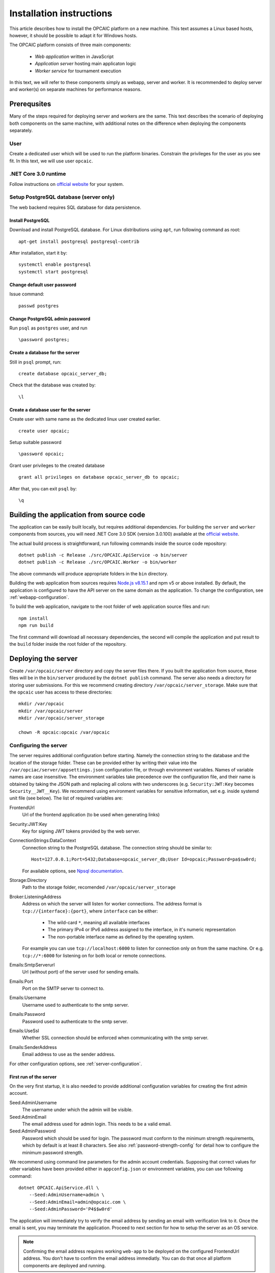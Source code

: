 .. _installation-instructions:

###########################
 Installation instructions
###########################

This article describes how to install the OPCAIC platform on a new machine. This text assumes a
Linux based hosts, however, it should be possible to adapt it for Windows hosts.

The OPCAIC platform consists of three main components:

 - *Web application* written in JavaScript
 - *Application server* hosting main applicaton logic
 - *Worker service* for tournament execution

In this text, we will refer to these components simply as webapp, server and worker. It is
recommended to deploy server and worker(s) on separate machines for performance reasons.


**************
 Prerequsites
**************

Many of the steps required for deploying server and workers are the same. This text describes the
scenario of deploying both components on the same machine, with additional notes on the difference
when deploying the components separately.

User
====

Create a dedicated user which will be used to run the platform binaries. Constrain the privileges
for the user as you see fit. In this text, we will use user ``opcaic``.

.NET Core 3.0 runtime
=====================

Follow instructions on `official website <https://dotnet.microsoft.com/download/>`_ for your system.

Setup PostgreSQL database (server only)
=======================================

The web backend requires SQL database for data persistence.

Install PostgreSQL
------------------

Download and install PostgreSQL database. For Linux distributions using ``apt``, run following
command as root: ::

    apt-get install postgresql postgresql-contrib

After installation, start it by: ::

    systemctl enable postgresql
    systemctl start postgresql

Change default user password
----------------------------

Issue command: ::

    passwd postgres

Change PostgreSQL admin password
--------------------------------

Run ``psql`` as ``postgres`` user, and run ::

    \password postgres;

Create a database for the server
--------------------------------

Still in ``psql`` prompt, run: ::

    create database opcaic_server_db;

Check that the database was created by: ::

    \l

Create a database user for the server
-------------------------------------

Create user with same name as the dedicated linux user created earlier. ::

    create user opcaic;

Setup suitable password ::

    \password opcaic;

Grant user privileges to the created database ::

    grant all privileges on database opcaic_server_db to opcaic;

After that, you can exit ``psql`` by::

    \q

.. _building-from-source:
    
*******************************************
 Building the application from source code
*******************************************

The application can be easily built locally, but requires additional dependencies. For building the
``server`` and ``worker`` components from sources, you will need .NET Core 3.0 SDK (version 3.0.100)
available at the `official website <https://dotnet.microsoft.com/download/>`_.

The actual build process is straightforward, run following commands inside the source code repository::

    dotnet publish -c Release ./src/OPCAIC.ApiService -o bin/server
    dotnet publish -c Release ./src/OPCAIC.Worker -o bin/worker

The above commands will produce appropriate folders in the ``bin`` directory.

Building the web application from sources requires `Node.js v8.15.1 <https://nodejs.org/>`_ and npm
v5 or above installed. By default, the application is configured to have the API server on the same
domain as the application. To change the configuration, see :ref:`webapp-configuration`.

To build the web application, navigate to the root folder of web application source files and run::

    npm install
    npm run build

The first command will download all necessary dependencies, the second will compile the application and put result to the ``build`` folder inside the root folder of the repository.

********************
Deploying the server
********************

Create ``/var/opcaic/server`` directory and copy the server files there. If you built the
application from source, these files will be in the ``bin/server`` produced by the ``dotnet
publish`` command. The server also needs a directory for storing user submissions. For this we
recommend creating directory ``/var/opcaic/server_storage``. Make sure that the ``opcaic`` user has
access to these directories::

    mkdir /var/opcaic
    mkdir /var/opcaic/server
    mkdir /var/opcaic/server_storage

    chown -R opcaic:opcaic /var/opcaic

Configuring the server
======================

The server requires additional configuration before starting. Namely the connection string to the
database and the location of the storage folder. These can be provided either by writing their value
into the ``/var/opciac/server/appsettings.json`` configuration file, or through environment
variables. Names of variable names are case insensitive. The environment variables take precedence
over the configuration file, and their name is obtained by taking the JSON path and replacing all
colons with two underscores (e.g. ``Security:JWT:Key`` becomes ``Security__JWT__Key``). We recommend
using environment variables for sensitive information, set e.g. inside systemd unit file (see
below). The list of required variables are:

FrontendUrl
  Url of the frontend application (to be used when generating links)

Security:JWT:Key
  Key for signing JWT tokens provided by the web server.

ConnectionStrings:DataContext
  Connection string to the PostgreSQL database. The connection string should be similar to::

      Host=127.0.0.1;Port=5432;Database=opcaic_server_db;User Id=opcaic;Password=pa$sw0rd;

  For available options, see `Npsql documentation
  <https://www.npgsql.org/doc/connection-string-parameters.html>`_.

Storage:Directory
  Path to the storage folder, recomended ``/var/opcaic/server_storage``

Broker:ListeningAddress
  Address on which the server will listen for worker connections. The address format is
  ``tcp://{interface}:{port}``, where ``interface`` can be either:

    - The wild-card ``*``, meaning all available interfaces
    - The primary IPv4 or IPv6 address assigned to the interface, in it's numeric representation
    - The non-portable interface name as defined by the operating system.

  For example you can use ``tcp://localhost:6000`` to listen for connection only on from the same
  machine. Or e.g. ``tcp://*:6000`` for listening on for both local or remote connections.
  
Emails:SmtpServerurl
  Url (without port) of the server used for sending emails.

Emails:Port
  Port on the SMTP server to connect to.

Emails:Username
  Username used to authenticate to the smtp server.

Emails:Password
  Password used to authenticate to the smtp server.

Emails:UseSsl
  Whether SSL connection should be enforced when communicating with the smtp server.

Emails:SenderAddress
  Email address to use as the sender address.

For other configuration options, see :ref:`server-configuration`.

First run of the server
-----------------------

On the very first startup, it is also needed to provide additional configuration variables for creating
the first admin account.

Seed:AdminUsername
  The username under which the admin will be visible.

Seed:AdminEmail
  The email address used for admin login. This needs to be a valid email.

Seed:AdminPassword
  Password which should be used for login. The password must conform to the minimum strength
  requirements, which by default is at least 8 characters. See also :ref:`password-strength-config`
  for detail how to configure the minimum password strength.

We recommend using command line parameters for the admin account credentials. Supposing that correct
values for other variables have been provided either in ``appconfig.json`` or environment variables,
you can use following command::

    dotnet OPCAIC.ApiService.dll \
        --Seed:AdminUsername=admin \
        --Seed:AdminEmail=admin@opcaic.com \
        --Seed:AdminPassword='P4$$w0rd'

The application will immediately try to verify the email address by sending an email with
verification link to it. Once the email is sent, you may terminate the application. Proceed to next
section for how to setup the server as an OS service.

.. note::
   Confirming the email address requires working ``web-app`` to be deployed on the configured
   FrontendUrl address. You don't have to confirm the email address immediatly. You can do that
   once all platform components are deployed and running.

.. warning::
   If the application has been misconfigured (e.g. invalid frontend address in the configuration,
   typo in admin email address or username), you need to drop the SQL database to be able to repeat
   the process.

Running the server as a service
===============================

We recommend using some service management tool such as ``systemd``. Example systemd unit file can
be found below:

.. code-block:: cfg

    [Unit]
    Description=OPCAIC.Web service
    After=network.target
    StartLimitIntervalSec=0

    [Service]
    Type=simple
    Restart=always
    RestartSec=1
    User=opcaic
    WorkingDirectory=/var/opcaic/server
    ExecStart=/usr/bin/dotnet /var/opcaic/server/OPCAIC.ApiService.dll

    Environment=SECURITY__JWT__KEY=insert_security_key_here
    Environment='CONNECTIONSTRINGS__DATACONTEXT=Host=127.0.0.1;Port=5432;Database=opcaic_server_db;User Id=opcaic;Password=pa$sw0rd;'
    Environment=STORAGE__DIRECTORY=/var/opcaic/server_storage
    Environment=BROKER__LISTENINGADDRESS=tcp://168.192.0.0:6000
    Environment=FRONTENDURL=https://www.opcaic.org

    Environment=EMAILS__SMTPSERVERURL=smtp.gmail.com
    Environment=EMAILS__PORT=587
    Environment=EMAILS__USESSL=587
    Environment=EMAILS__USERNAME=opcaic@gmail.com
    Environment=EMAILS__PASSWORD=pa$sw0rd123456
    Environment=EMAILS__SENDERADDRESS=noreply@opcaic.org

    [Install]
    WantedBy=multi-user.target

Save this file as ``/etc/systemd/system/opcaic.server.service`` and issue following commands as root::

    systemctl enable opcaic.server.service
    systemctl start opcaic.server.service

You can use  ::

    sudo journalctl -fu opcaic.*

to view latest logs from the server. For more information about ``journalctl`` see ``man
journalctl``

Exposing the server
===================

The server component does not provide support for HTTPS, nor accepts HTTP connections from remote
hosts by default. The expected scenario is exposing the server through a *reverse proxy* like Nginx
or Apache, which will handle HTTPS redirection and other security measures. The server by default
listens on ``http://localhost:5000/`` so the reverse proxy should be pointed there. All routes that
server handles start with ``/api/`` or ``/swagger/``, so we need to map only those. Example
``nginx.conf`` excerpt follows:

.. code-block:: nginx

    location ~* /(api|swagger)/
    {
            # configure client_max_body_size to allow larger submission uploads
            client_max_body_size 50m;

            proxy_pass         http://localhost:5000;
            proxy_http_version 1.1;
            proxy_set_header   Upgrade $http_upgrade;
            proxy_set_header   Connection keep-alive;
            proxy_set_header   Host $host;
            proxy_cache_bypass $http_upgrade;
            proxy_set_header   X-Forwarded-For
                    $proxy_add_x_forwarded_for;
            proxy_set_header
                    X-Forwarded-Proto $scheme;
            proxy_set_header X-Real-IP $remote_addr;

            # add other settings as required
    }

The server also needs to communicate with workers. If worker(s) are deployed on different machines,
make sure they can make connection to the address specified by the ``Broker.ListeningAddress``
config variable.

*****************************
Deploying the web application
*****************************

The web-app component is a typical javascript SPA application and can be deployed e.g. by Apache or
Nginx. We will show how to serve the application using Nginx. Copy the web-app files to
``/var/opcaic/web-app`` folder and add following configuration to ``nginx.conf``:

.. code-block:: nginx

    location / {
            # First attempt to serve request as file
            # then attempt to redirect to /index.html and let app's client-side routing work it out,
            # else fallback to 404 error.
            try_files $uri /index.html =404;
            root /var/opcaic/web-app;
    }

********************
Deploying the worker
********************

Deploying the worker is done similarly to deploying the server. We recommend following directories
inside ``/var/opcaic``:

 - ``worker`` - worker binaries
 - ``worker_storage/work`` - storing temporary data during match execution
 - ``worker_storage/archive`` - archive of executed tasks for diagnostic purposes
 - ``worker_storage/error`` - archive of failed tasks for diagnostic purposes
 - ``modules`` - game modules handling execution of individual games.

Again, make sure the ``opcaic`` user has appropriate access::

    mkdir /var/opcaic
    mkdir /var/opcaic/worker
    mkdir /var/opcaic/worker_storage
    mkdir /var/opcaic/modules

    chown opcaic:opcaic -R /var/opcaic
  
Copy the worker binaries to ``/var/opcaic/worker`` directory. If you built the worker from source
code following the guide at :ref:`building-from-source`, these files will be located in
``bin/worker`` directory inside the source code repository. Worker also needs to be configured,
see following list of variables which need to be configured either via
``/var/opcaic/worker/appsettings.json`` file or environment variables.

ModulePath
  Path to directory with game modules, recomended ``/var/opcaic/modules``
 
Execution:WorkingDirectory
  Path to dedicated working directory for tasks currently being processed

Execution:ArchiveDirectory
  Path to dedicated archiving directory for executed tasks

Execution:ErrorDirectory
  Path to dedicated archiving directory for failed tasks

ConnectorConfig:BrokerAddress
  Address to which the worker should connect. Corresponds to ``Broker:ListeningAddress`` variable on
  server. Format of the address is ``tcp://{host}:{port}``.

For other configuration options, see :ref:`worker-configuration`. All these variables can be easily set by environment variables inside a systemd unit file like the following:

.. code-block:: cfg

    [Unit]
    Description=OPCAIC.Worker service
    After=network.target
    StartLimitIntervalSec=0

    [Service]
    Type=simple
    Restart=always
    RestartSec=5
    User=opcaic
    WorkingDirectory=/var/opcaic/worker
    ExecStart=/usr/bin/dotnet /var/opcaic/worker/OPCAIC.Worker.dll 

    Environment=MODULEPATH=/var/opcaic/modules
    Environment=EXECUTION__WORKINGDIRECTORY=/var/opcaic/worker_root/work
    Environment=EXECUTION__ERRORDIRECTORY=/var/opcaic/worker_root/work
    Environment=EXECUTION__ARCHIVEDIRECTORY=/var/opcaic/worker_root/archive
    Environment=CONNECTORCONFIG__BROKERADDRESS=tcp://168.192.0.10:6000

    [Install]
    WantedBy=multi-user.target

Save this file as ``/etc/systemd/system/opcaic.worker.service`` and start the worker by following
commands (as root)

.. code:: shell

    systemctl enable opcaic.worker.service
    systemctl start opcaic.worker.service

As with server, you can see debug output by running ::

    journalctl -fu *opcaic*

If worker was deployed on the same machine as the server, the output should now display logs from
both server and worker. Either way, you should be able to see logs indicating that the worker
successfully connected to the worker.

Deploying game modules
======================

Deployment of game modules for the worker to use is straightforward copying the directory with
module files into the ``/var/opcaic/modules`` directory. For information how to create your own game
modules and deploy them, see :ref:`adding-new-games`.

.. _graylog-installation:

*************************************************
Installing Graylog for log aggregation
*************************************************

Searching though the logs using ``journalctl`` is not very user friendly for inexperienced users and
is impractical for distributed systems. The OPCAIC platform can be configured to use `Graylog
<https://www.graylog.org>`_ which is a tool supporting log aggregation, structured log searching and
even monitoring capabilities. Install graylog by following the `official installation guide
<https://docs.graylog.org/en/3.1/pages/installation.html>`_.

For the actual Graylog setup for consuming OPCAIC platform logs, we recommend setting up an GELF
HTTP input. Both opcaic server and worker binaries can be configured by editing the ``Serilog``
configuration section in ``appsettings.json`` file (this has to be done separately for both worker
and server components). Example configuration follows:

.. code-block:: js

    {
            "Serilog": {
                    "Using": [ "Serilog.Sinks.Console", "Serilog.Sinks.Graylog" ],
                    //... left out for brevity
                    "WriteTo": [
                            {
                                    "Name": "Console",
                                    "Args": {
                                            "restrictedToMinimumLevel": "Warning"
                                    }
                            },
                            {
                                    "Name": "Graylog",
                                    "Args": {
                                            "hostnameOrAddress": "localhost",
                                            "port": "12201",
                                            "transportType": "Http"
                                    }
                            }
                    ],
                    // ... rest of the section omitted for brevity
            }
    }


.. note::

    It is also good idea to raise the minimum level for console logger when using Graylog in order
    to improve throughput of the platform.


Refer to the `official documentation <https://docs.graylog.org/en/3.1/pages/queries.html>`_ on how
to use Graylog for querying the aggregated logs.
